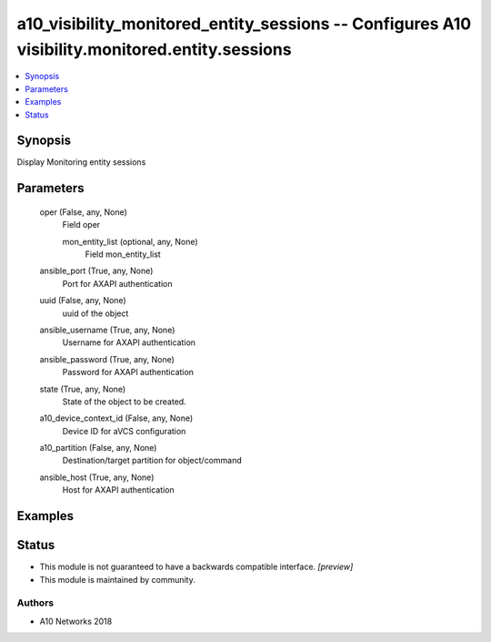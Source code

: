 .. _a10_visibility_monitored_entity_sessions_module:


a10_visibility_monitored_entity_sessions -- Configures A10 visibility.monitored.entity.sessions
===============================================================================================

.. contents::
   :local:
   :depth: 1


Synopsis
--------

Display Monitoring entity sessions






Parameters
----------

  oper (False, any, None)
    Field oper


    mon_entity_list (optional, any, None)
      Field mon_entity_list



  ansible_port (True, any, None)
    Port for AXAPI authentication


  uuid (False, any, None)
    uuid of the object


  ansible_username (True, any, None)
    Username for AXAPI authentication


  ansible_password (True, any, None)
    Password for AXAPI authentication


  state (True, any, None)
    State of the object to be created.


  a10_device_context_id (False, any, None)
    Device ID for aVCS configuration


  a10_partition (False, any, None)
    Destination/target partition for object/command


  ansible_host (True, any, None)
    Host for AXAPI authentication









Examples
--------

.. code-block:: yaml+jinja

    





Status
------




- This module is not guaranteed to have a backwards compatible interface. *[preview]*


- This module is maintained by community.



Authors
~~~~~~~

- A10 Networks 2018

